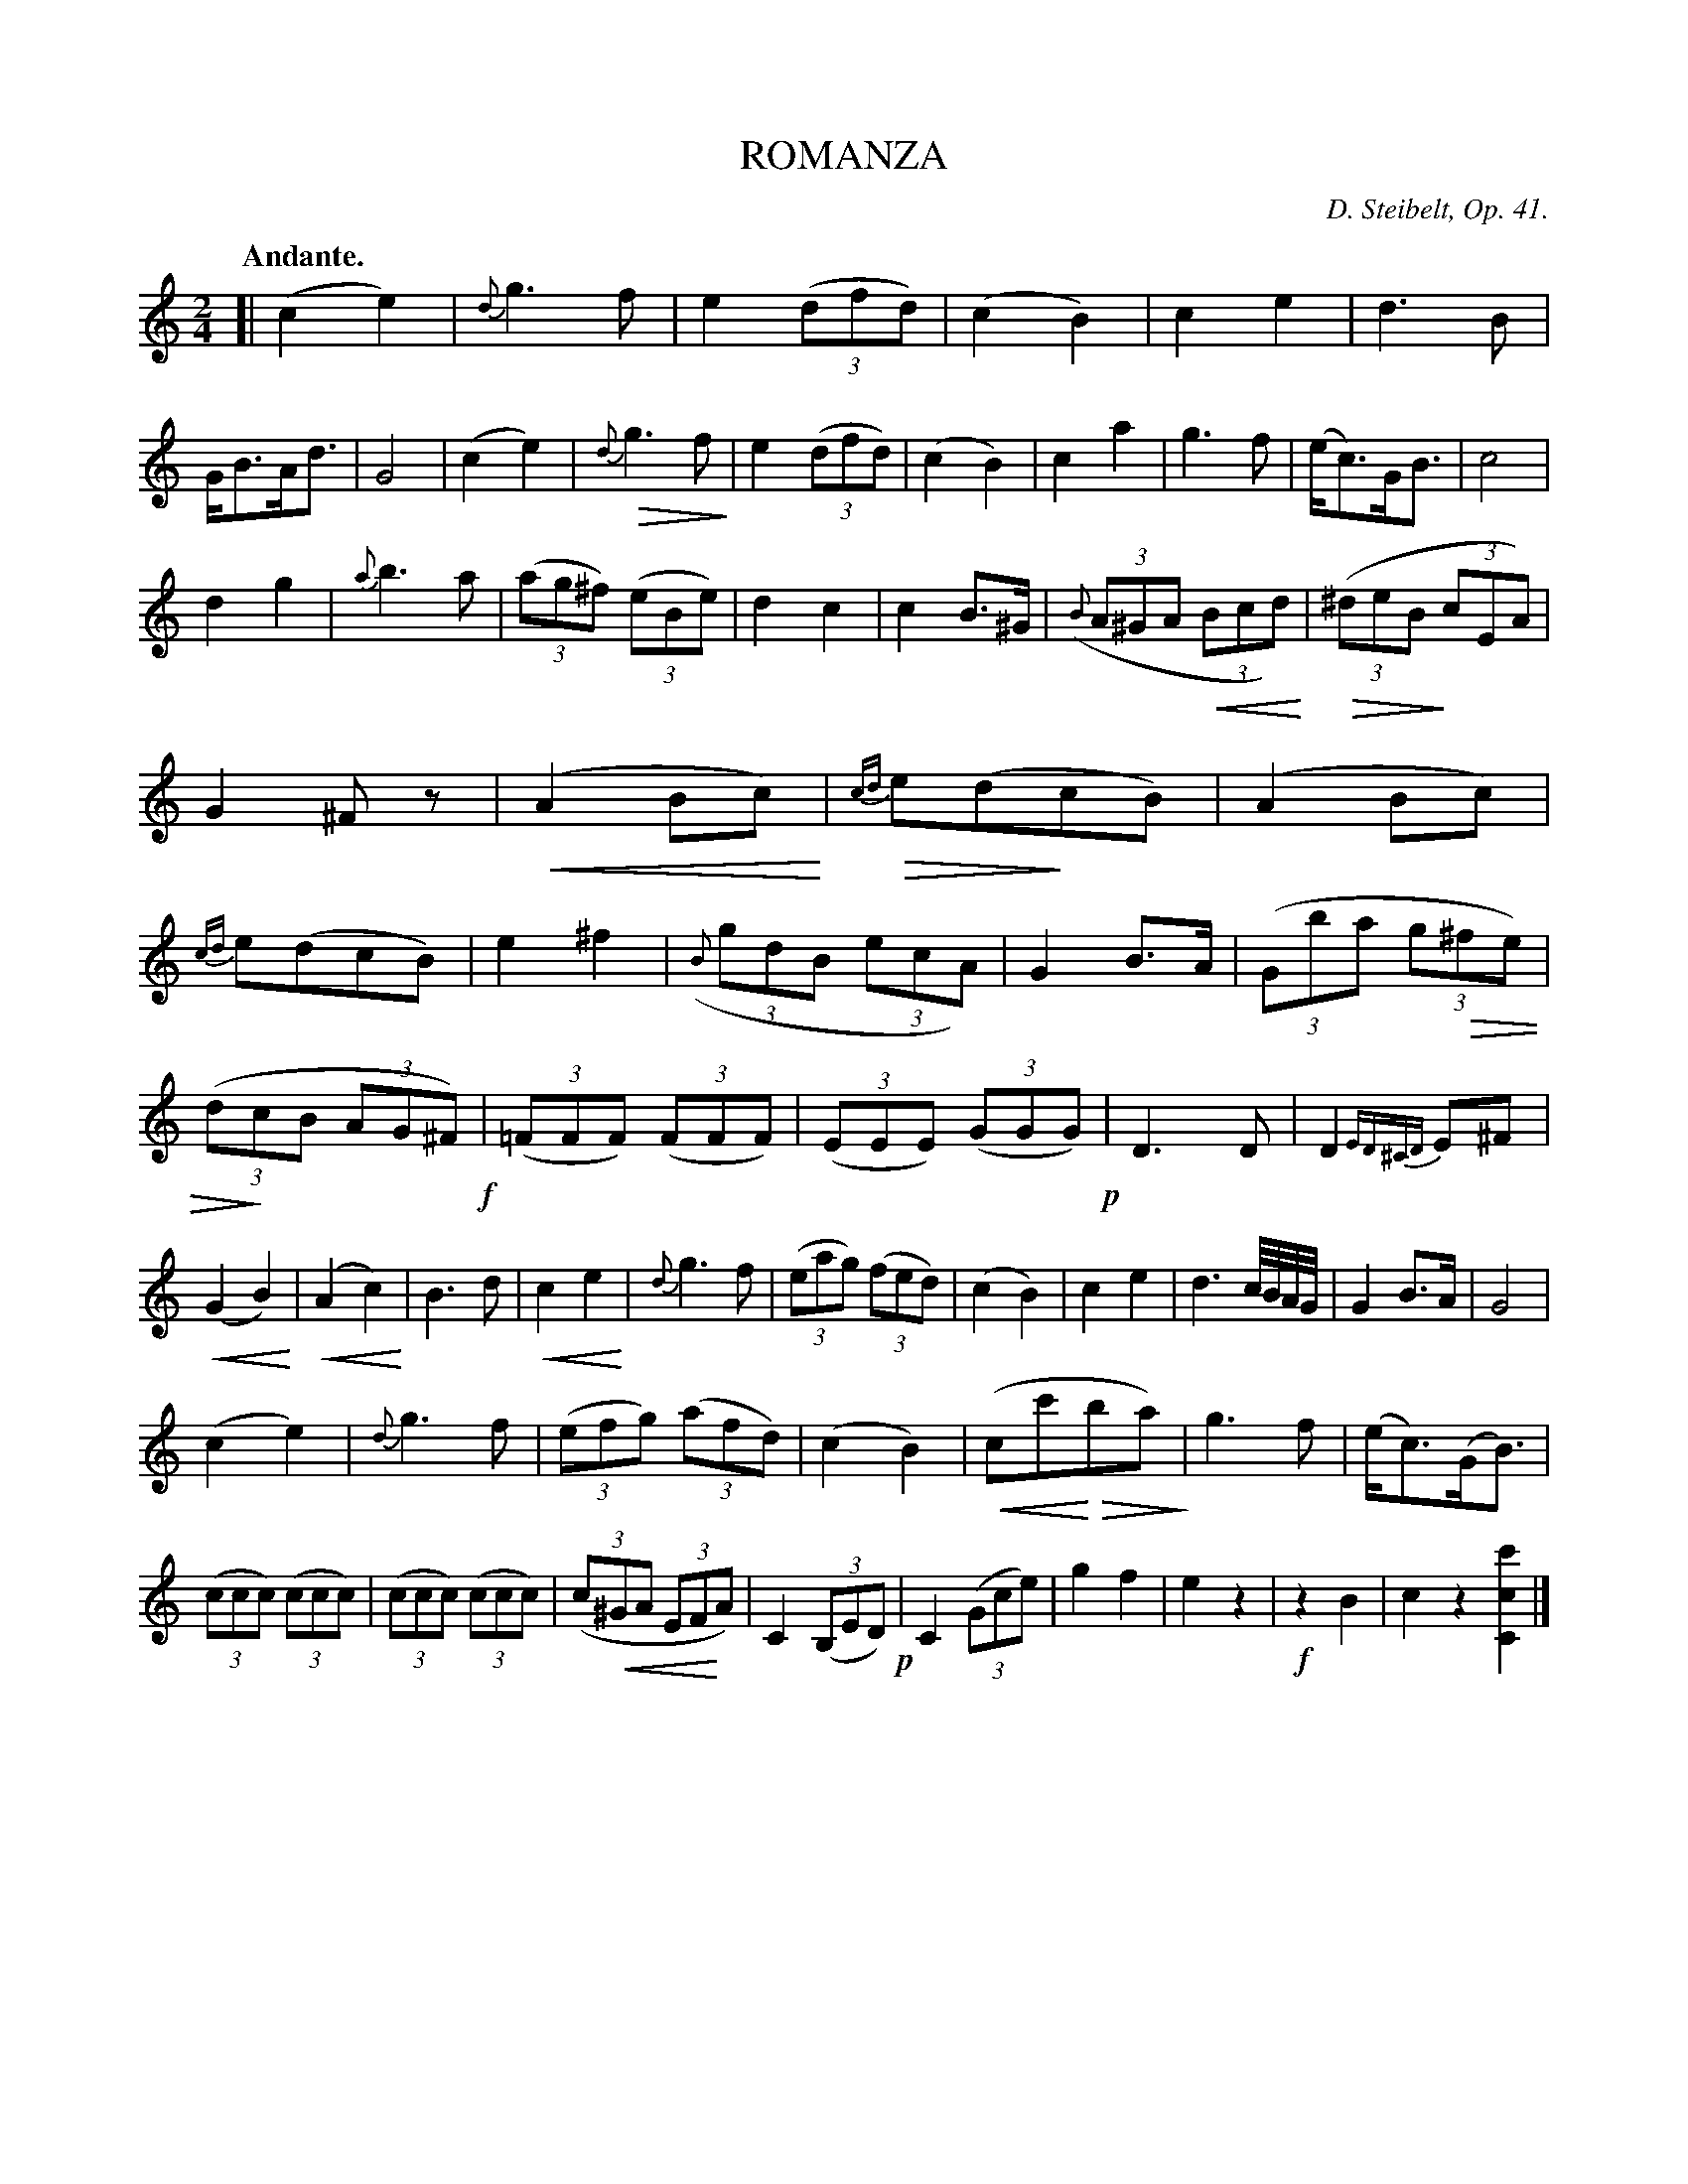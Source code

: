 X: 11541
T: ROMANZA
C: D. Steibelt, Op. 41.
Q: "Andante."
N: This is version 2, for ABC software that understands crescendo/diminuendo symbols.
U: p=!crescendo(!
U: P=!crescendo)!
U: Q=!diminuendo(!
U: q=!diminuendo)!
%R: air, march
B: W. Hamilton "Universal Tune-Book" Vol. 1 Glasgow 1844 p.154 #1
S: http://imslp.org/wiki/Hamilton's_Universal_Tune-Book_(Various)
Z: 2016 John Chambers <jc:trillian.mit.edu>
N: The last bar has 3 beats.
N: '<' and '>' used for crescendo and diminuendo, which are generally 2 or 3 notes long.
M: 2/4
L: 1/8
K: C
%%slurgraces yes
%%graceslurs yes
% - - - - - - - - - - - - - - - - - - - - - - - - -
[|\
(c2 e2) | {d}g3 f | e2 (3(dfd) | (c2 B2) |\
c2 e2 | d3 B | G<BA<d | G4 |\
(c2 e2) | {d}Qg3 fq | e2 (3(dfd) | (c2 B2) |\
c2 a2 | g3 f | (e<c)G<B | c4 |
d2 g2 | {a}b3a | (3(ag^f) (3(eBe) | d2 c2 |\
c2 B>^G | ((3{B}A^GA p(3Bcd)P | Q(3(^deBq (3cEA) | G2 ^Fz |\
(pA2 BcP) | {cd}Qe(dqcB) | (A2 Bc) | {cd}e(dcB) |\
e2 ^f2 | ((3{B}gdB (3ecA) | G2 B>A | ((3Gba (3gQ^fe) |
((3dqcB (3AG^F) !f!| (3(=FFF) (3(FFF) | (3(EEE) (3(GGG) !p!| D3D |\
D2{ED^CD}E^F | (pG2 B2P) | (pA2 c2P) | B3 d |\
pc2 e2P | {d}g3 f | (3(eag) (3(fed) | (c2 B2) |\
c2 e2 | d3 c//B//A//G// | G2 B>A | G4 |
(c2 e2) | {d}g3 f | (3(efg) (3(afd) | (c2 B2) |\
(pcc'PQbaq) | g3 f | (e<c)(G<B) | (3(ccc) (3(ccc) |\
(3(ccc) (3(ccc) | (3(cp^GA (3EFPA) | C2 (3(B,ED) !p!| C2 (3(Gce) |\
g2 f2 | e2 z2 | !f!z2 B2 | c2 z2 [c'2c2C2] |]
% - - - - - - - - - - - - - - - - - - - - - - - - -
